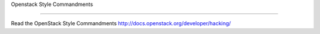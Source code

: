 Openstack Style Commandments

===============================================

Read the OpenStack Style Commandments http://docs.openstack.org/developer/hacking/
